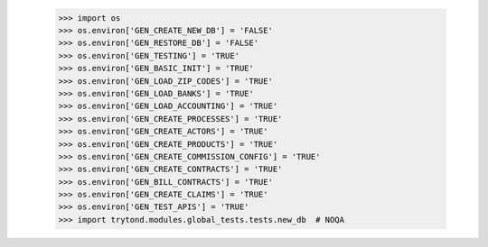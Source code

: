     >>> import os
    >>> os.environ['GEN_CREATE_NEW_DB'] = 'FALSE'
    >>> os.environ['GEN_RESTORE_DB'] = 'FALSE'
    >>> os.environ['GEN_TESTING'] = 'TRUE'
    >>> os.environ['GEN_BASIC_INIT'] = 'TRUE'
    >>> os.environ['GEN_LOAD_ZIP_CODES'] = 'TRUE'
    >>> os.environ['GEN_LOAD_BANKS'] = 'TRUE'
    >>> os.environ['GEN_LOAD_ACCOUNTING'] = 'TRUE'
    >>> os.environ['GEN_CREATE_PROCESSES'] = 'TRUE'
    >>> os.environ['GEN_CREATE_ACTORS'] = 'TRUE'
    >>> os.environ['GEN_CREATE_PRODUCTS'] = 'TRUE'
    >>> os.environ['GEN_CREATE_COMMISSION_CONFIG'] = 'TRUE'
    >>> os.environ['GEN_CREATE_CONTRACTS'] = 'TRUE'
    >>> os.environ['GEN_BILL_CONTRACTS'] = 'TRUE'
    >>> os.environ['GEN_CREATE_CLAIMS'] = 'TRUE'
    >>> os.environ['GEN_TEST_APIS'] = 'TRUE'
    >>> import trytond.modules.global_tests.tests.new_db  # NOQA
